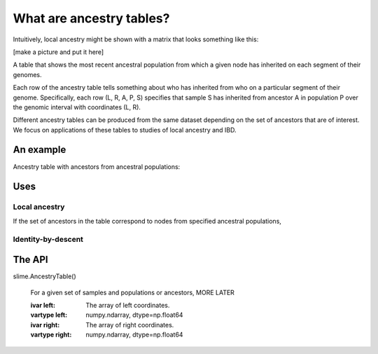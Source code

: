 .. _sec_ancestrytables_intro:


*************************
What are ancestry tables?
*************************

Intuitively, local ancestry might be shown with a matrix that looks something like this:

[make a picture and put it here]

A table that shows the most recent ancestral population from which a given
node has inherited on each segment of their genomes.

Each row of the ancestry table tells something about who has inherited from who
on a particular segment of their genome.
Specifically, each row (L, R, A, P, S) specifies that sample S has inherited from ancestor A
in population P over the genomic interval with coordinates (L, R).

Different ancestry tables can be produced from the same dataset depending on the set of ancestors
that are of interest.
We focus on applications of these tables to studies of local ancestry and IBD. 

An example
**********

Ancestry table with ancestors  from ancestral populations:


Uses
****

Local ancestry
--------------

If the set of ancestors in the table correspond to nodes from specified ancestral
populations, 


Identity-by-descent
-------------------




The API
*******

slime.AncestryTable()

    For a given set of samples and populations or ancestors, 
    MORE LATER

    :ivar left: The array of left coordinates.
    :vartype left: numpy.ndarray, dtype=np.float64
    :ivar right: The array of right coordinates.
    :vartype right: numpy.ndarray, dtype=np.float64